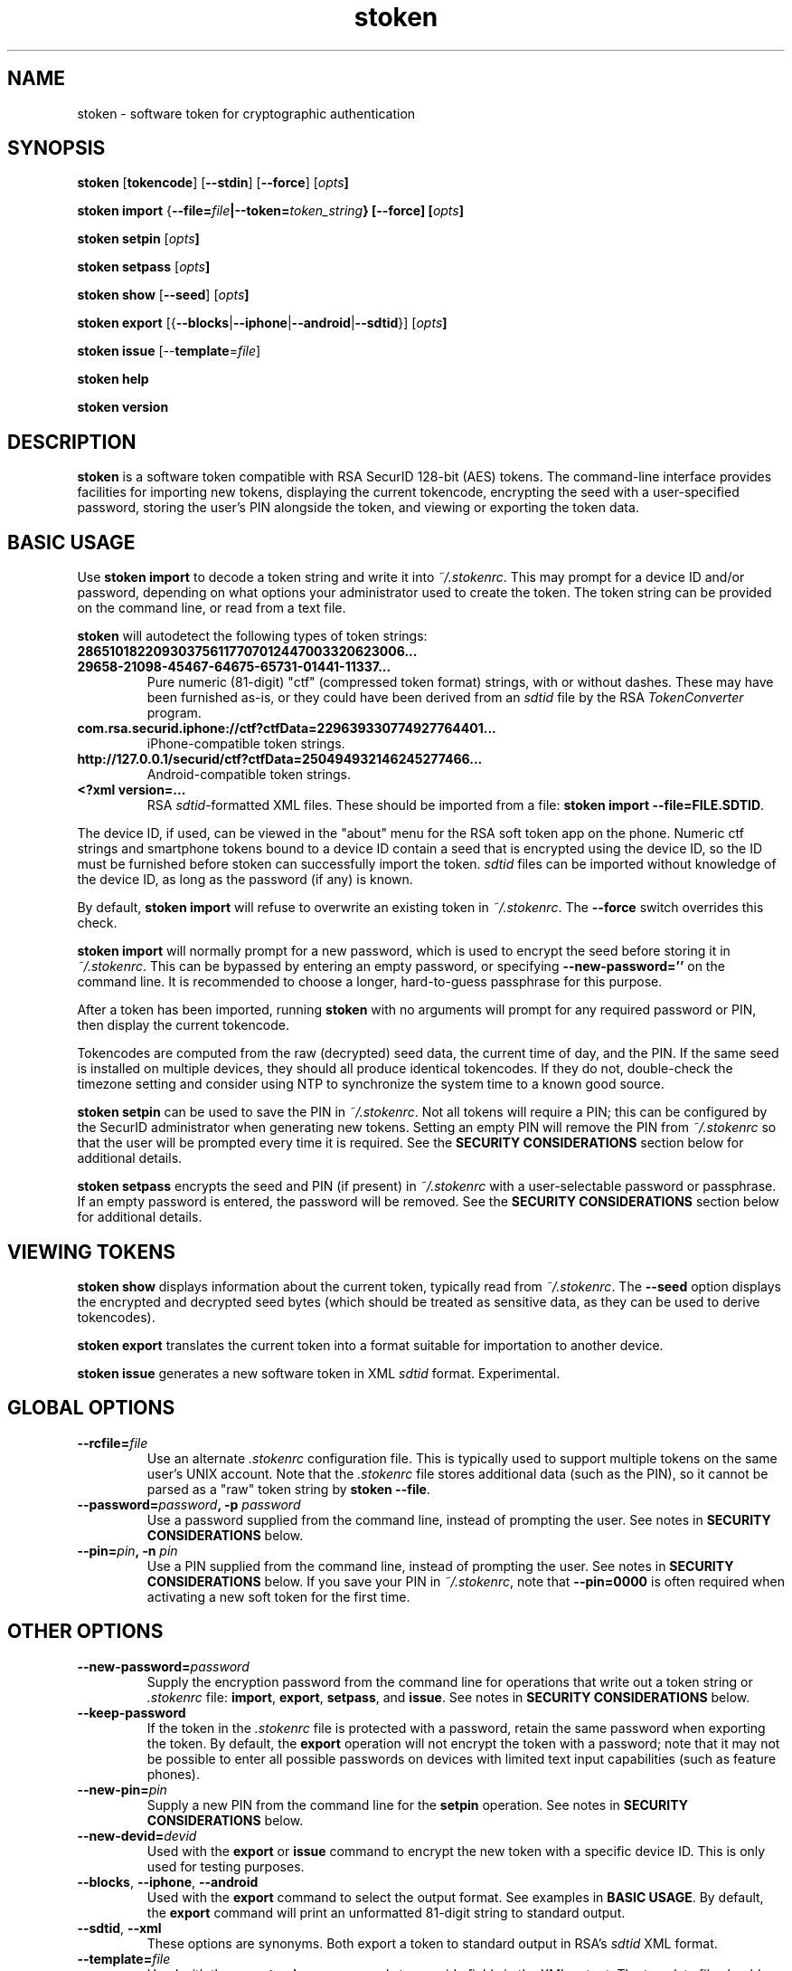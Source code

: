 .\"
.\"    Man page for stoken
.\"
.TH stoken 1 2012-09-09
.nh
.SH NAME
stoken \- software token for cryptographic authentication
.SH SYNOPSIS
\fBstoken\fP [\fBtokencode\fP] [\fB\-\-stdin\fP] [\fB\-\-force\fP] [\fIopts\fB]
.PP
\fBstoken\fP \fBimport\fP
{\fB\-\-file=\fIfile\fP|\fB\-\-token=\fItoken_string\fP} [\fB\-\-force\fP]
[\fIopts\fB]
.PP
\fBstoken\fP \fBsetpin\fP [\fIopts\fB]
.PP
\fBstoken\fP \fBsetpass\fP [\fIopts\fB]
.PP
\fBstoken\fP \fBshow\fP [\fB\-\-seed\fP] [\fIopts\fB]
.PP
\fBstoken\fP \fBexport\fP
[{\fB\-\-blocks\fP|\fB\-\-iphone\fP|\fB\-\-android\fP|\fB\-\-sdtid\fP}]
[\fIopts\fB]
.PP
\fBstoken\fP \fBissue\fP [\-\-\fBtemplate\fP=\fIfile\fP]
.PP
\fBstoken\fP \fBhelp\fP
.PP
\fBstoken\fP \fBversion\fP
.SH "DESCRIPTION"
.PP
\fBstoken\fP is a software token compatible with RSA SecurID 128-bit (AES)
tokens.  The command-line interface provides facilities for importing new
tokens, displaying the current tokencode, encrypting the seed with a
user-specified password, storing the user's PIN alongside the token, and
viewing or exporting the token data.
.SH "BASIC USAGE"
.PP
Use \fBstoken import\fP to decode a token string and write it into
\fI~/.stokenrc\fP.  This may prompt for a device ID and/or password,
depending on what options your administrator used to create the token.
The token string can be provided on the command line, or read from a
text file.
.PP
\fBstoken\fP will autodetect the following types of token strings:
.TP
.B 286510182209303756117707012447003320623006...
.PD 0
.TP
.B 29658\-21098\-45467\-64675\-65731\-01441\-11337...
.PD
Pure numeric (81-digit) "ctf" (compressed token format) strings, with or
without dashes.  These may have been furnished as-is, or they could have
been derived from an \fIsdtid\fP file by the RSA \fITokenConverter\fP program.
.TP
.B com.rsa.securid.iphone://ctf?ctfData=229639330774927764401...
iPhone-compatible token strings.
.TP
.B http://127.0.0.1/securid/ctf?ctfData=250494932146245277466...
Android-compatible token strings.
.TP
.B <?xml version=...
RSA \fIsdtid\fP-formatted XML files.  These should be imported from a file:
\fBstoken import \-\-file=FILE.SDTID\fP.
.PD
.PP
The device ID, if used, can be viewed in the "about" menu for the RSA soft
token app on the phone.  Numeric ctf strings and smartphone tokens bound
to a device ID contain a seed that is encrypted using the device ID, so the
ID must be furnished before stoken can successfully import the token.
\fIsdtid\fP files can be imported without knowledge of the device ID, as
long as the password (if any) is known.
.PP
By default, \fBstoken import\fP will refuse to overwrite an existing token in
\fI~/.stokenrc\fP.  The \fB\-\-force\fP switch overrides this check.
.PP
\fBstoken import\fP will normally prompt for a new password, which is used
to encrypt the seed before storing it in \fI~/.stokenrc\fP.  This can be
bypassed by entering an empty password, or specifying
\fB\-\-new\-password=''\fP on the command line.  It is recommended to
choose a longer, hard-to-guess passphrase for this purpose.
.PP
After a token has been imported, running \fBstoken\fP with no arguments
will prompt for any required password or PIN, then display the current
tokencode.
.PP
Tokencodes are computed from the raw (decrypted) seed data, the current
time of day, and the PIN.  If the same seed is installed on multiple
devices, they should all produce identical tokencodes.  If they do not,
double-check the timezone setting and consider using NTP to synchronize
the system time to a known good source.
.PP
\fBstoken setpin\fP can be used to save the PIN in \fI~/.stokenrc\fP.
Not all tokens will require a PIN; this can be configured by the SecurID
administrator when generating new tokens.  Setting an empty PIN will remove
the PIN from \fI~/.stokenrc\fP so that the user will be prompted every
time it is required.  See the \fBSECURITY CONSIDERATIONS\fP section below
for additional details.
.PP
\fBstoken setpass\fP encrypts the seed and PIN (if present) in
\fI~/.stokenrc\fP with a user-selectable password or passphrase.  If an
empty password is entered, the password will be removed.  See the
\fBSECURITY CONSIDERATIONS\fP section below for additional details.
.SH "VIEWING TOKENS"
.PP
\fBstoken show\fP displays information about the current token, typically
read from \fI~/.stokenrc\fP.  The \fB\-\-seed\fP option displays the
encrypted and decrypted seed bytes (which should be treated as sensitive
data, as they can be used to derive tokencodes).
.PP
\fBstoken export\fP translates the current token into a format suitable
for importation to another device.
.PP
\fBstoken issue\fP generates a new software token in XML \fIsdtid\fP
format.  Experimental.
.SH "GLOBAL OPTIONS"
.TP
\fB\-\-rcfile=\fIfile\fP
Use an alternate \fI.stokenrc\fP configuration file.  This is typically
used to support multiple tokens on the same user's UNIX account.  Note that
the \fI.stokenrc\fP file stores additional data (such as the PIN), so it
cannot be parsed as a "raw" token string by \fBstoken \-\-file\fP.
.TP
\fB\-\-password=\fIpassword\fP, \fB\-p\fP \fIpassword\fP
Use a password supplied from the command line, instead of prompting the user.
See notes in \fBSECURITY CONSIDERATIONS\fP below.
.TP
\fB\-\-pin=\fIpin\fP, \fB\-n\fP \fIpin\fP
Use a PIN supplied from the command line, instead of prompting the user.
See notes in \fBSECURITY CONSIDERATIONS\fP below.  If you save your PIN
in \fI~/.stokenrc\fP, note that \fB\-\-pin=0000\fP is often required when
activating a new soft token for the first time.
.SH "OTHER OPTIONS"
.TP
\fB\-\-new\-password=\fIpassword\fP
Supply the encryption password from the command line for operations that
write out a token string or \fI.stokenrc\fP file: \fBimport\fP, \fBexport\fP,
\fBsetpass\fP, and \fBissue\fP.  See notes in \fBSECURITY CONSIDERATIONS\fP
below.
.TP
\fB\-\-keep\-password\fP
If the token in the \fI.stokenrc\fP file is protected with a password, retain
the same password when exporting the token.  By default, the \fBexport\fP
operation will not encrypt the token with a password; note that it may not
be possible to enter all possible passwords on devices with limited text
input capabilities (such as feature phones).
.TP
\fB\-\-new\-pin=\fIpin\fP
Supply a new PIN from the command line for the \fBsetpin\fP operation.
See notes in \fBSECURITY CONSIDERATIONS\fP below.
.TP
\fB\-\-new\-devid=\fIdevid\fP
Used with the \fBexport\fP or \fBissue\fP command to encrypt the new token
with a specific device ID.  This is only used for testing purposes.
.TP
\fB\-\-blocks\fP, \fB\-\-iphone\fP, \fB\-\-android\fP
Used with the \fBexport\fP command to select the output format.  See examples
in \fBBASIC USAGE\fP.  By default, the \fBexport\fP command will print an
unformatted 81-digit string to standard output.
.TP
\fB\-\-sdtid\fP, \fB\-\-xml\fP
These options are synonyms.  Both export a token to standard output in
RSA's \fIsdtid\fP XML format.
.TP
\fB\-\-template=\fIfile\fP
Used with the \fBexport\fP or \fBissue\fP commands to override fields in
the XML output.  The template file should look like any standard \fIsdtid\fP
file, but all fields are optional and will default to reasonably sane
values if omitted.  This can be used to force the output XML to use a
specific serial number, user name, expiration date, etc.  Correct MAC
checksums will be (re)computed on the provided values.  See the
\fIexamples\fP directory in the source distribution for more information.
.TP
\fB\-\-use\-time=\fP{\fIunix_time\fP|\fB+\fIoffset\fP|\fB-\fIoffset\fP}
Instead of generating a tokencode based on the current time of day,
force a specific time, or adjust the current time based on a positive
or negative offset (specified in seconds).  This is only used for testing
purposes.
.TP
\fB\-\-stdin\fP, \fB\-s\fP
When generating a tokencode that requires \fIeither\fP a password or PIN,
read the password or PIN as single line from standard input.  This is
intended to allow external programs to call \fIstoken\fP to generate
single-use passwords without user intervention; see \fBNON-INTERACTIVE USE\fP
below.
.TP
\fB\-\-force\fP, \fB\-f\fP
Override token expiration date checks (for \fBtokencode\fP) or token
overwrite checks (for \fBimport\fP).
.TP
\fB\-\-batch\fP, \fB\-b\fP
Abort with an error exit code if any user input is required.  Intended for
automated operation and testing.
.TP
\fB\-\-file=\fIfile\fP
Read a ctf string, an Android/iPhone URI, or an XML \fIsdtid\fP token from
\fIfile\fP instead of the \fI.stokenrc\fP configuration.  Most \fBstoken\fP
commands accept this flag, but it is expected that the typical
user will save his token in \fI~/.stokenrc\fP instead of supplying it by
hand on every invocation.  Typically \fB\-\-file\fP and \fB\-\-token\fP
are only used for the \fBimport\fP command.
.TP
\fB\-\-token=\fItoken_string\fP
Use a token from the command line instead of the \fI.stokenrc\fP file.  See
above notes on \fB\-\-file\fP.
.TP
\fB\-\-random\fP
Generate a random token on the fly.  Used for testing or demonstrations only.
These tokens should \fBnot\fP be used for real authentication.
.TP
\fB\-\-help\fP, \fB\-h\fP
Display basic usage information.
.TP
\fB\-\-version\fP, \fB\-v\fP
Display version information.
.SH "SECURITY CONSIDERATIONS"
.PP
Software tokens, unlike hardware tokens, are relatively easy to replicate.
Systems that store soft token seeds should be carefully guarded to prevent
unauthorized disclosure.  The use of whole-disk encryption, such as TrueCrypt,
is strongly recommended for laptops and other portable devices that are
easily lost or stolen.
.PP
\fBstoken\fP permits users to store their PIN in \fI~/.stokenrc\fP to
allow for automated (scriptable) generation of tokencodes, but the risks of
this approach should be carefully weighed against the benefits.
.PP
Using the \fBsetpass\fP command to encrypt the seed and PIN in
\fI~/.stokenrc\fP provides some degree of protection against unauthorized
access, but does not necessarily cover all possible attack vectors.  A
host that is already compromised (e.g. running a keylogger) will not
provide adequate protection for any seed(s) stored on it.
.PP
\fBstoken\fP encryption passwords may be up to 40 characters long.
A longer passphrase constructed from several random words can provide
more protection from brute-force attacks than a shorter password.
.PP
Entering a password or PIN on the command line is generally unsafe on
multiuser systems, as other users may be able to view the command line
arguments in \fBps\fP or similar utilities.  The command line could
also be cached in shell history files.
.PP
\fBstoken\fP attempts to lock pages to prevent swapping out to disk, but
does not scrub secrets from process memory.
.SH "NON\-INTERACTIVE USE"
.PP
Other applications, such as VPN clients, may want to invoke \fBstoken\fP
non-interactively to generate single-use passwords.  Three usage modes are
supported, depending on the level of security (and/or convenience) that is
required:
.SS No password or PIN
.PP
The user configures \fBstoken\fP to print a tokencode immediately upon
invocation, with no prompts, by using \fBsetpin\fP to store the PIN in
\fI~/.stokenrc\fP and using \fBsetpass\fP to set an empty password.
The other application can then invoke \fBstoken \-\-batch\fP and read
the tokencode through a pipe from standard output.
.PP
This provides no security for the seed, but may be useful in applications
where (re-)authentication is frequent or unattended operation is required.
.SS Save the PIN and set a password
.PP
The user configures \fBstoken\fP to encrypt the \fI~/.stokenrc\fP secrets
with a password using \fBsetpass\fP, then saves the PIN with \fBsetpin\fP.
The PIN and the seed will both be encrypted with the password.  The other
application will request the password from the user, then call
\fBstoken \-\-stdin\fP, write the password to \fBstoken\fP's standard input
through a pipe, and read back a tokencode from \fBstoken\fP's standard
output.
.SS No password; prompt for the PIN
.PP
Similar to above, but set an empty password using \fBsetpass\fP, do not
save the PIN in \fI~/.stokenrc\fP, and pass the PIN to \fBstoken \-\-stdin\fP
via standard input.
.SH "BUGS/TODO"
.PP
\fIsdtid\fP support is still new and may choke on unexpected input.
As a short\-term workaround you can try commenting out the
sanity checks in \fBsdtid_decrypt()\fP to see if the problem goes away.
.PP
Features under development include: 30\-second tokens, v3 ctf strings,
hardware token seeds (and the \fBstoken split\fP command needed to work with
them), and support for non\-Linux hosts.
.PP
Patches are always welcome.
.SH "SEE ALSO"
.PP
\fBstoken\-gui\fP(1).
.SH FILES
.TP
~/.stokenrc
Default configuration file.
.SH "AUTHOR"
Kevin Cernekee <cernekee@gmail.com>
